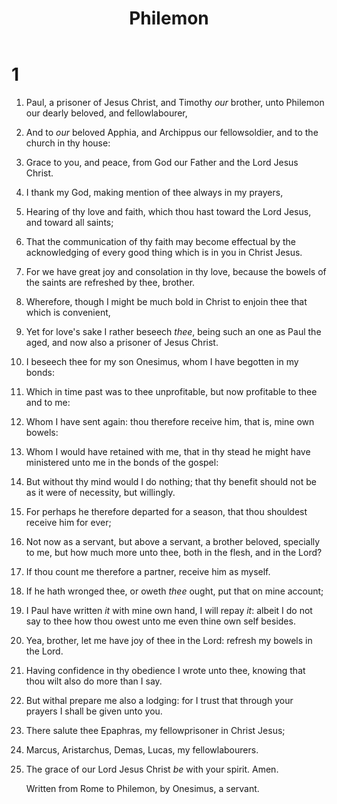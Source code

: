 #+TITLE: Philemon
* 1
1. Paul, a prisoner of Jesus Christ, and Timothy /our/ brother, unto Philemon our dearly beloved, and fellowlabourer,
2. And to /our/ beloved Apphia, and Archippus our fellowsoldier, and to the church in thy house:
3. Grace to you, and peace, from God our Father and the Lord Jesus Christ.

4. I thank my God, making mention of thee always in my prayers,
5. Hearing of thy love and faith, which thou hast toward the Lord Jesus, and toward all saints;
6. That the communication of thy faith may become effectual by the acknowledging of every good thing which is in you in Christ Jesus.
7. For we have great joy and consolation in thy love, because the bowels of the saints are refreshed by thee, brother.
8. Wherefore, though I might be much bold in Christ to enjoin thee that which is convenient,
9. Yet for love's sake I rather beseech /thee/, being such an one as Paul the aged, and now also a prisoner of Jesus Christ.
10. I beseech thee for my son Onesimus, whom I have begotten in my bonds:
11. Which in time past was to thee unprofitable, but now profitable to thee and to me:
12. Whom I have sent again: thou therefore receive him, that is, mine own bowels:
13. Whom I would have retained with me, that in thy stead he might have ministered unto me in the bonds of the gospel:
14. But without thy mind would I do nothing; that thy benefit should not be as it were of necessity, but willingly.
15. For perhaps he therefore departed for a season, that thou shouldest receive him for ever;
16. Not now as a servant, but above a servant, a brother beloved, specially to me, but how much more unto thee, both in the flesh, and in the Lord?
17. If thou count me therefore a partner, receive him as myself.
18. If he hath wronged thee, or oweth /thee/ ought, put that on mine account;
19. I Paul have written /it/ with mine own hand, I will repay /it/: albeit I do not say to thee how thou owest unto me even thine own self besides.
20. Yea, brother, let me have joy of thee in the Lord: refresh my bowels in the Lord.

21. Having confidence in thy obedience I wrote unto thee, knowing that thou wilt also do more than I say.
22. But withal prepare me also a lodging: for I trust that through your prayers I shall be given unto you.

23. There salute thee Epaphras, my fellowprisoner in Christ Jesus;
24. Marcus, Aristarchus, Demas, Lucas, my fellowlabourers.
25. The grace of our Lord Jesus Christ /be/ with your spirit. Amen.

    Written from Rome to Philemon, by Onesimus, a servant.
